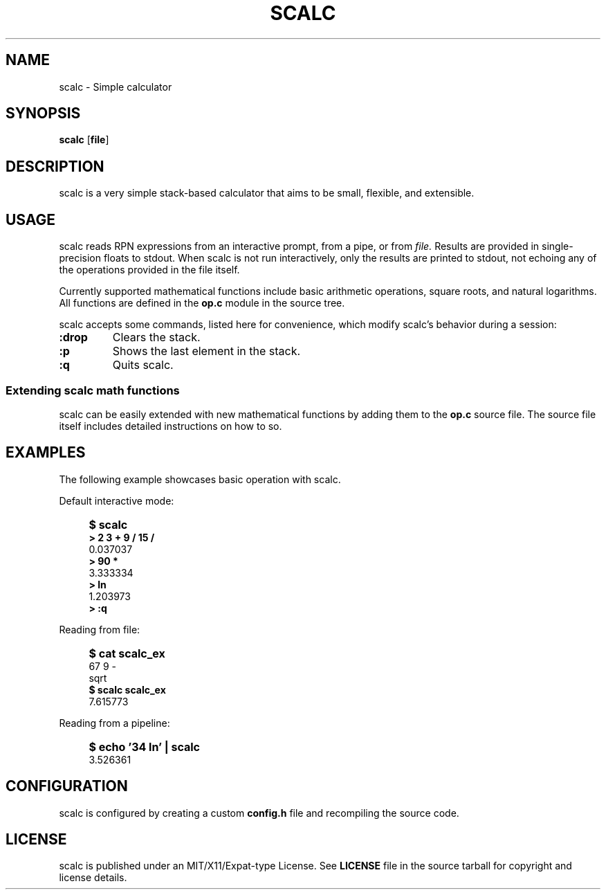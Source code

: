 .TH SCALC 1 scalc\-VERSION
.SH NAME
.PP
scalc - Simple calculator
.SH SYNOPSIS
.PP
.B scalc
.RB [ file ]
.SH DESCRIPTION
.PP
scalc is a very simple stack-based calculator that aims to be small, flexible,
and extensible.
.SH USAGE
.PP
scalc reads RPN expressions from an interactive prompt, from a pipe, or from
.I file.
Results are provided in single-precision floats to stdout. When scalc is not
run interactively, only the results are printed to stdout, not echoing any of
the operations provided in the file itself.
.PP
Currently supported mathematical functions include basic arithmetic operations,
square roots, and natural logarithms. All functions are defined in the
.B op.c
module in the source tree.
.PP
scalc accepts some commands, listed here for convenience, which modify scalc's 
behavior during a session:
.TP
.B :drop
Clears the stack.
.TP
.B :p
Shows the last element in the stack.
.TP
.B :q
Quits scalc.
.SS Extending scalc math functions
.PP
scalc can be easily extended with new mathematical functions by adding them to 
the 
.B op.c
source file. The source file itself includes detailed instructions on how to 
so.
.SH EXAMPLES
.PP
The following example showcases basic operation with scalc.
.PP
Default interactive mode:
.IP "" 4
.B "$ scalc"
.br 
.B "> 2 3 + 9 / 15 /"
.br
0.037037
.br
.B "> 90 *"
.br
3.333334
.br
.B "> ln"
.br
1.203973
.br
.B "> :q"
.PP
Reading from file:
.IP "" 4
.B "$ cat scalc_ex"
.br
67 9 -
.br
sqrt
.br
.B "$ scalc scalc_ex"
.br
7.615773
.PP
Reading from a pipeline:
.IP "" 4
.B "$ echo '34 ln' | scalc"
.br
3.526361
.SH CONFIGURATION
.PP
scalc is configured by creating a custom 
.B config.h 
file and recompiling the source code.
.SH LICENSE
.PP
scalc is published under an MIT/X11/Expat-type License. See 
.B LICENSE 
file in the source tarball for copyright and license details.

